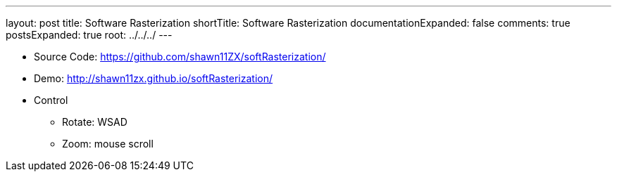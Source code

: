 ---
layout: post
title: Software Rasterization
shortTitle: Software Rasterization
documentationExpanded: false
comments: true
postsExpanded: true
root: ../../../
---

* Source Code: https://github.com/shawn11ZX/softRasterization/[https://github.com/shawn11ZX/softRasterization/]

* Demo: http://shawn11zx.github.io/softRasterization/[http://shawn11zx.github.io/softRasterization/]

* Control
** Rotate: WSAD
** Zoom: mouse scroll

